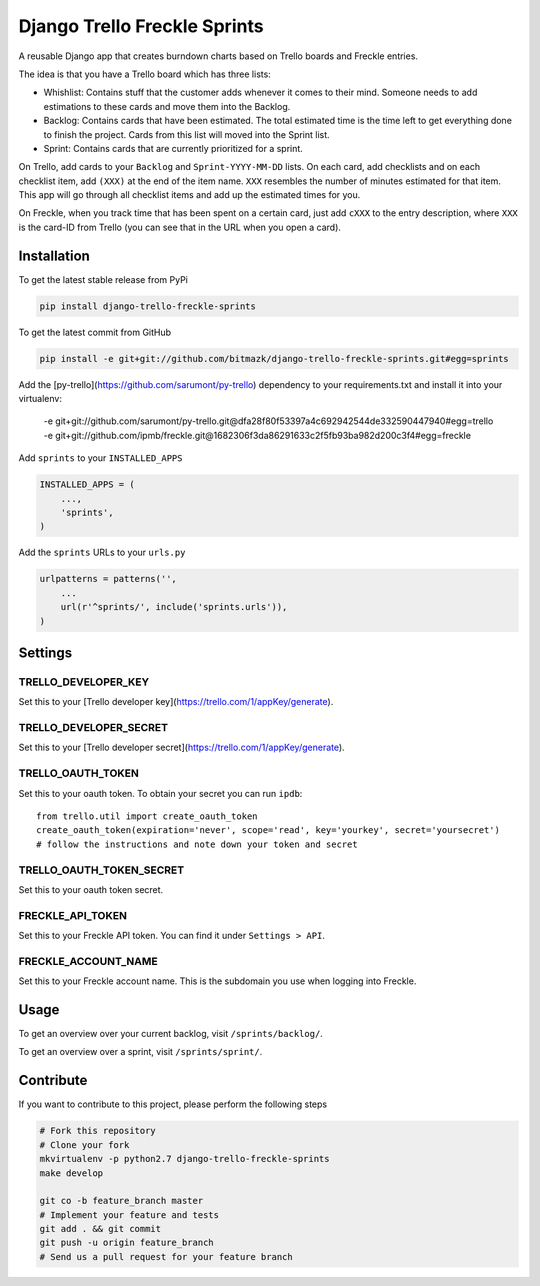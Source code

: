 Django Trello Freckle Sprints
=============================

A reusable Django app that creates burndown charts based on Trello boards and
Freckle entries.

The idea is that you have a Trello board which has three lists:

* Whishlist: Contains stuff that the customer adds whenever it comes to their
  mind. Someone needs to add estimations to these cards and move them into the
  Backlog.
* Backlog: Contains cards that have been estimated. The total estimated time
  is the time left to get everything done to finish the project. Cards from
  this list will moved into the Sprint list. 
* Sprint: Contains cards that are currently prioritized for a sprint.

On Trello, add cards to your ``Backlog`` and ``Sprint-YYYY-MM-DD`` lists.
On each card, add checklists and on each checklist item, add ``(XXX)`` at the
end of the item name. ``XXX`` resembles the number of minutes estimated for
that item. This app will go through all checklist items and add up the
estimated times for you.

On Freckle, when you track time that has been spent on a certain card, just add
``cXXX`` to the entry description, where ``XXX`` is the card-ID from Trello
(you can see that in the URL when you open a card).

Installation
------------

To get the latest stable release from PyPi

.. code-block:: bash

    pip install django-trello-freckle-sprints

To get the latest commit from GitHub

.. code-block:: bash

    pip install -e git+git://github.com/bitmazk/django-trello-freckle-sprints.git#egg=sprints

Add the [py-trello](https://github.com/sarumont/py-trello) dependency to your
requirements.txt and install it into your virtualenv:

    -e git+git://github.com/sarumont/py-trello.git@dfa28f80f53397a4c692942544de332590447940#egg=trello
    -e git+git://github.com/ipmb/freckle.git@1682306f3da86291633c2f5fb93ba982d200c3f4#egg=freckle

Add ``sprints`` to your ``INSTALLED_APPS``

.. code-block:: python

    INSTALLED_APPS = (
        ...,
        'sprints',
    )

Add the ``sprints`` URLs to your ``urls.py``

.. code-block:: python

    urlpatterns = patterns('',
        ...
        url(r'^sprints/', include('sprints.urls')),
    )


Settings
--------

TRELLO_DEVELOPER_KEY
++++++++++++++++++++

Set this to your [Trello developer key](https://trello.com/1/appKey/generate).

TRELLO_DEVELOPER_SECRET
+++++++++++++++++++++++

Set this to your [Trello developer secret](https://trello.com/1/appKey/generate).

TRELLO_OAUTH_TOKEN
++++++++++++++++++

Set this to your oauth token. To obtain your secret you can run
``ipdb``::

    from trello.util import create_oauth_token
    create_oauth_token(expiration='never', scope='read', key='yourkey', secret='yoursecret')
    # follow the instructions and note down your token and secret


TRELLO_OAUTH_TOKEN_SECRET
+++++++++++++++++++++++++

Set this to your oauth token secret.

FRECKLE_API_TOKEN
+++++++++++++++++

Set this to your Freckle API token. You can find it under ``Settings > API``.

FRECKLE_ACCOUNT_NAME
++++++++++++++++++++

Set this to your Freckle account name. This is the subdomain you use when
logging into Freckle.


Usage
-----

To get an overview over your current backlog, visit ``/sprints/backlog/``.

To get an overview over a sprint, visit ``/sprints/sprint/``.

Contribute
----------

If you want to contribute to this project, please perform the following steps

.. code-block:: bash

    # Fork this repository
    # Clone your fork
    mkvirtualenv -p python2.7 django-trello-freckle-sprints
    make develop

    git co -b feature_branch master
    # Implement your feature and tests
    git add . && git commit
    git push -u origin feature_branch
    # Send us a pull request for your feature branch
